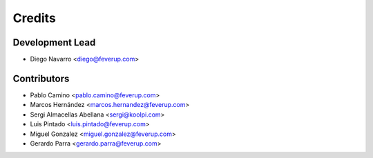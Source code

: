 =======
Credits
=======

Development Lead
----------------

* Diego Navarro <diego@feverup.com>

Contributors
------------

* Pablo Camino <pablo.camino@feverup.com>
* Marcos Hernández <marcos.hernandez@feverup.com>
* Sergi Almacellas Abellana <sergi@koolpi.com>
* Luis Pintado <luis.pintado@feverup.com>
* Miguel Gonzalez <miguel.gonzalez@feverup.com>
* Gerardo Parra <gerardo.parra@feverup.com>
